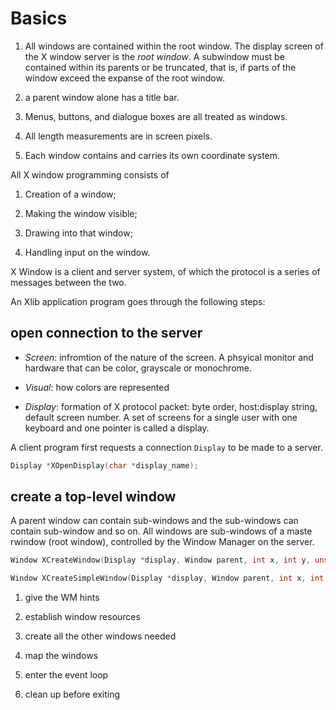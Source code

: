 * Basics
  :PROPERTIES:
  :CUSTOM_ID: basics
  :END:

1. All windows are contained within the root window. The display screen
   of the X window server is the /root window/. A subwindow must be
   contained within its parents or be truncated, that is, if parts of
   the window exceed the expanse of the root window.

2. a parent window alone has a title bar.

3. Menus, buttons, and dialogue boxes are all treated as windows.

4. All length measurements are in screen pixels.

5. Each window contains and carries its own coordinate system.

All X window programming consists of

1. Creation of a window;

2. Making the window visible;

3. Drawing into that window;

4. Handling input on the window.

X Window is a client and server system, of which the protocol is a
series of messages between the two.

An Xlib application program goes through the following steps:

** open connection to the server
   :PROPERTIES:
   :CUSTOM_ID: open-connection-to-the-server
   :END:

- /Screen/: infromtion of the nature of the screen. A phsyical monitor
  and hardware that can be color, grayscale or monochrome.

- /Visual/: how colors are represented

- /Display/: formation of X protocol packet: byte order, host:display
  string, default screen number. A set of screens for a single user with
  one keyboard and one pointer is called a display.

A client program first requests a connection =Display= to be made to a
server.

#+BEGIN_SRC C
    Display *XOpenDisplay(char *display_name);
#+END_SRC

** create a top-level window
   :PROPERTIES:
   :CUSTOM_ID: create-a-top-level-window
   :END:

A parent window can contain sub-windows and the sub-windows can contain
sub-window and so on. All windows are sub-windows of a maste rwindow
(root window), controlled by the Window Manager on the server.

#+BEGIN_SRC C
    Window XCreateWindow(Display *display, Window parent, int x, int y, unsigned int width, unsigned int height, unsigned int border_width, int depth, unsigned int class, Visual *visual, unsigned long valuemask, XSetWindowAttributes *attributes);

    Window XCreateSimpleWindow(Display *display, Window parent, int x, int y, unsigned int width, unsigned int height, unsigned int border_width, unsigned long border, unsigned long background);
#+END_SRC

3. give the WM hints

4. establish window resources

5. create all the other windows needed

6. map the windows

7. enter the event loop

8. clean up before exiting


